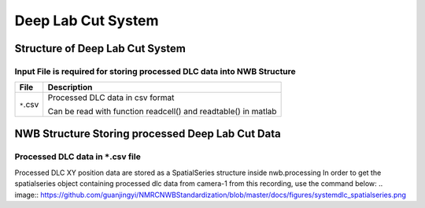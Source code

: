 -------------------
Deep Lab Cut System
-------------------

Structure of Deep Lab Cut System
-----------------------------------


Input File is required for storing processed DLC data into NWB Structure
"""""""""""""""""""""""""""""""""""""""""""""""""""""""""

+---------------+---------------------------------------------------------------------+
|      File     |                       Description                                   |
+===============+=====================================================+===============+
|               | Processed DLC data in csv format                                    |
|  ``*``.csv    |                                                                     |
|               | Can be read with function readcell() and readtable() in matlab      |
+---------------+---------------------------------------------------------------------+


NWB Structure Storing processed Deep Lab Cut Data
------------------------------------------


Processed DLC data in ``*``.csv file
"""""""""""""""""""""""""""""""""""""""""""

Processed DLC XY position data are stored as a SpatialSeries structure inside nwb.processing
In order to get the spatialseries object containing processed dlc data from camera-1 from this recording, use the command below:
.. image:: 
https://github.com/guanjingyi/NMRCNWBStandardization/blob/master/docs/figures/systemdlc_spatialseries.png
